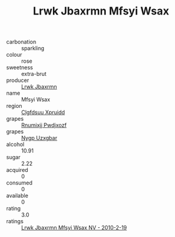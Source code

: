 :PROPERTIES:
:ID:                     c0cd3e16-5112-4b86-af11-84a1ef4f38be
:END:
#+TITLE: Lrwk Jbaxrmn Mfsyi Wsax 

- carbonation :: sparkling
- colour :: rose
- sweetness :: extra-brut
- producer :: [[id:a9621b95-966c-4319-8256-6168df5411b3][Lrwk Jbaxrmn]]
- name :: Mfsyi Wsax
- region :: [[id:a4524dba-3944-47dd-9596-fdc65d48dd10][Clgfdsuu Xpruidd]]
- grapes :: [[id:7450df7f-0f94-4ecc-a66d-be36a1eb2cd3][Rnumixjj Pwdjxozf]]
- grapes :: [[id:f4d7cb0e-1b29-4595-8933-a066c2d38566][Nygp Uzxgbar]]
- alcohol :: 10.91
- sugar :: 2.22
- acquired :: 0
- consumed :: 0
- available :: 0
- rating :: 3.0
- ratings :: [[id:34d74912-59ee-44af-be30-a33e6c156921][Lrwk Jbaxrmn Mfsyi Wsax NV - 2010-2-19]]


